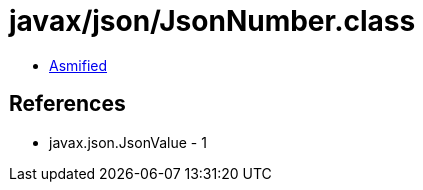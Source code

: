 = javax/json/JsonNumber.class

 - link:JsonNumber-asmified.java[Asmified]

== References

 - javax.json.JsonValue - 1
